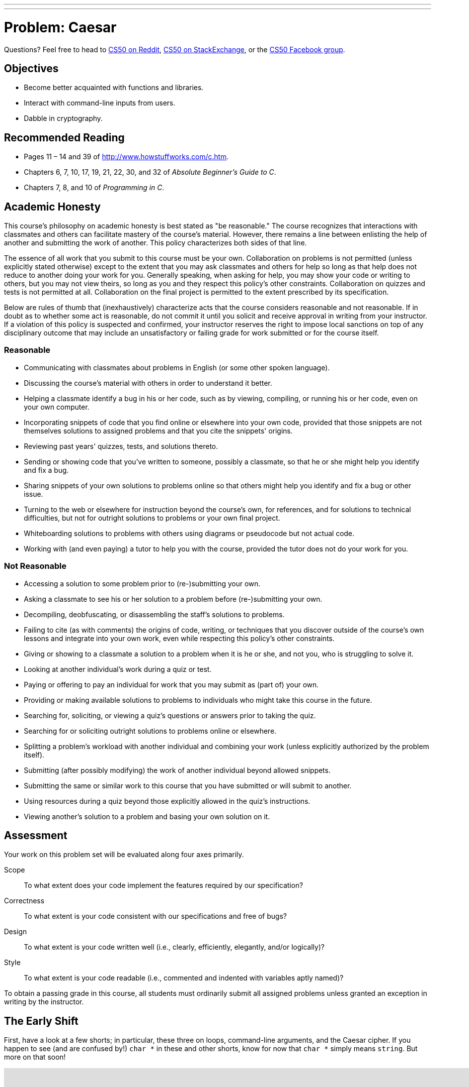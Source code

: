 ---
---
:skip-front-matter:

= Problem: Caesar

Questions? Feel free to head to https://www.reddit.com/r/cs50[CS50 on Reddit], http://cs50.stackexchange.com[CS50 on StackExchange], or the https://www.facebook.com/groups/cs50[CS50 Facebook group].

==  Objectives

* Become better acquainted with functions and libraries.
* Interact with command-line inputs from users.
* Dabble in cryptography.

== Recommended Reading

* Pages 11 – 14 and 39 of http://www.howstuffworks.com/c.htm.
* Chapters 6, 7, 10, 17, 19, 21, 22, 30, and 32 of _Absolute Beginner's Guide to C_.
* Chapters 7, 8, and 10 of _Programming in C_.

== Academic Honesty

This course's philosophy on academic honesty is best stated as "be reasonable." The course recognizes that interactions with classmates and others can facilitate mastery of the course's material. However, there remains a line between enlisting the help of another and submitting the work of another. This policy characterizes both sides of that line.

The essence of all work that you submit to this course must be your own. Collaboration on problems is not permitted (unless explicitly stated otherwise) except to the extent that you may ask classmates and others for help so long as that help does not reduce to another doing your work for you. Generally speaking, when asking for help, you may show your code or writing to others, but you may not view theirs, so long as you and they respect this policy's other constraints. Collaboration on quizzes and tests is not permitted at all. Collaboration on the final project is permitted to the extent prescribed by its specification.

Below are rules of thumb that (inexhaustively) characterize acts that the course considers reasonable and not reasonable. If in doubt as to whether some act is reasonable, do not commit it until you solicit and receive approval in writing from your instructor. If a violation of this policy is suspected and confirmed, your instructor reserves the right to impose local sanctions on top of any disciplinary outcome that may include an unsatisfactory or failing grade for work submitted or for the course itself.

=== Reasonable

* Communicating with classmates about problems in English (or some other spoken language).
* Discussing the course's material with others in order to understand it better.
* Helping a classmate identify a bug in his or her code, such as by viewing, compiling, or running his or her code, even on your own computer.
* Incorporating snippets of code that you find online or elsewhere into your own code, provided that those snippets are not themselves solutions to assigned problems and that you cite the snippets' origins.
* Reviewing past years' quizzes, tests, and solutions thereto.
* Sending or showing code that you've written to someone, possibly a classmate, so that he or she might help you identify and fix a bug.
* Sharing snippets of your own solutions to problems online so that others might help you identify and fix a bug or other issue.
* Turning to the web or elsewhere for instruction beyond the course's own, for references, and for solutions to technical difficulties, but not for outright solutions to problems or your own final project.
* Whiteboarding solutions to problems with others using diagrams or pseudocode but not actual code.
* Working with (and even paying) a tutor to help you with the course, provided the tutor does not do your work for you.

=== Not Reasonable

* Accessing a solution to some problem prior to (re-)submitting your own.
* Asking a classmate to see his or her solution to a problem before (re-)submitting your own.
* Decompiling, deobfuscating, or disassembling the staff's solutions to problems.
* Failing to cite (as with comments) the origins of code, writing, or techniques that you discover outside of the course's own lessons and integrate into your own work, even while respecting this policy's other constraints.
* Giving or showing to a classmate a solution to a problem when it is he or she, and not you, who is struggling to solve it.
* Looking at another individual's work during a quiz or test.
* Paying or offering to pay an individual for work that you may submit as (part of) your own.
* Providing or making available solutions to problems to individuals who might take this course in the future.
* Searching for, soliciting, or viewing a quiz's questions or answers prior to taking the quiz.
* Searching for or soliciting outright solutions to problems online or elsewhere.
* Splitting a problem's workload with another individual and combining your work (unless explicitly authorized by the problem itself).
* Submitting (after possibly modifying) the work of another individual beyond allowed snippets.
* Submitting the same or similar work to this course that you have submitted or will submit to another.
* Using resources during a quiz beyond those explicitly allowed in the quiz's instructions.
* Viewing another's solution to a problem and basing your own solution on it.

== Assessment

Your work on this problem set will be evaluated along four axes primarily.

Scope::
 To what extent does your code implement the features required by our specification?
Correctness::
 To what extent is your code consistent with our specifications and free of bugs?
Design::
 To what extent is your code written well (i.e., clearly, efficiently, elegantly, and/or logically)?
Style::
 To what extent is your code readable (i.e., commented and indented with variables aptly named)?

To obtain a passing grade in this course, all students must ordinarily submit all assigned problems unless granted an exception in writing by the instructor.

== The Early Shift

First, have a look at a few shorts; in particular, these three on loops, command-line arguments, and the Caesar cipher. If you happen to see (and are confused by!) `char *` in these and other shorts, know for now that `char *` simply means `string`. But more on that soon!

video::HHmiHx7GGLE[youtube,height=540,width=960]

video::X8PmYwnbLKM[youtube,height=540,width=960]

video::36xNpbosfTY[youtube,height=540,width=960]

Be sure you're reasonably comfortable answering the below questions before moving too far!

* How does a while loop differ from a do-while loop?  When is the latter particularly useful?
* Why is Caesar's cipher not very secure?
* What's a function?
* Why bother writing functions when you can just copy and paste code as needed?

Log into your CS50 IDE workspace and execute

[source,bash]
----
update50
----

within a terminal window to make sure your workspace is up-to-date. If you somehow closed your terminal window (and can't find it!), make sure that *Console* is checked under the *View* menu, then click the green, circled plus (+) in CS50 IDE's bottom half, then select *New Terminal*. If you need a hand, do just ask via the channels noted at the top of this specification.

Now execute

[source,bash]
----
cd ~/workspace/chapter2
----

to move yourself into (i.e., open) that directory. Your prompt should now resemble the below.

[source,bash]
----
~/workspace/chapter2 $
----

If so, you're ready to go!

== Hail, Caesar!

Recall from David DiCiurcio's short that Caesar's cipher encrypts (i.e., scrambles in a reversible way) messages by "rotating" each letter by _k_ positions, wrapping around from `Z` to `A` as neededfootnote:[See http://en.wikipedia.org/wiki/Caesar_cipher]. In other words, if _p_ is some plaintext (i.e., an unencrypted message), _p~i~_ is the _i^th^_ character in _p_, and _k_ is a secret key (i.e., a non-negative integer), then each letter, _c~i~_, in the ciphertext, _c_, is computed as:

_c~i~_ = (_p~i~_ + _k_) % 26

This formula perhaps makes the cipher seem more complicated than it is, but it's really just a nice way of expressing the algorithm precisely and concisely. And computer scientists love precision and, er, concision.footnote:[And, er, parallelism.]

For example, suppose that the secret key, _k_, is 13 and that the plaintext, _p_, is "Be sure to drink your Ovaltine!"  Let's encrypt that _p_ with that _k_ in order to get the ciphertext, _c_, by rotating each of the letters in _p_ by 13 places, whereby:

[source,text]
----
Be sure to drink your Ovaltine!
----

becomes:

[source,text]
----
Or fher gb qevax lbhe Binygvar!
----

We've deliberately printed the above in a monospaced font so that all of the letters line up nicely. Notice how `O` (the first letter in the ciphertext) is 13 letters away from `B` (the first letter in the plaintext). Similarly is `r` (the second letter in the ciphertext) 13 letters away from `e` (the second letter in the plaintext). Meanwhile, `f` (the third letter in the ciphertext) is 13 letters away from `s` (the third letter in the plaintext), though we had to wrap around from `z` to `a` to get there. And so on. Not the most secure cipher, to be sure, but fun to implement!

Incidentally, a Caesar cipher with a key of 13 is generally called ROT13 (cf. http://en.wikipedia.org/wiki/ROT13). In the real world, though, it's probably best to use ROT26, http://www.urbandictionary.com/define.php?term=ROT26[which is believed to be twice as secure].

Anyhow, your next goal is to write, in `caesar.c`, a program that encrypts messages using Caesar's cipher. Your program must accept a single command-line argument: a non-negative integer. Let's call it _k_ for the sake of discussion. If your program is executed without any command-line arguments or with more than one command-line argument, your program should yell at the user and return a value of `1` (which tends to signify an error) immediately as via the statement below:

[source,c]
----
return 1;
----

Otherwise, your program must proceed to prompt the user for a string of plaintext and then output that text with each alphabetical character "rotated" by _k_ positions; non-alphabetical characters should be outputted unchanged. After outputting this ciphertext, your program should exit, with `main` returning `0`, as via the statement below:

[source,c]
----
return 0;
----

If you don't explicitly return an `int` from within `main`, `0` is actually returned for you automatically. (Indeed, per its "return type," `main` does need to return an `int`. But more on that another time.) Now that you're returning `1` explicitly to signify errors, it's best to return `0` (by convention) explicitly to signify success. Whereas `0` generally represents success, any non-`0` `int` generally represents an error. That way, you can represent (gasp) upwards of four billion errors (since an `int` is generally 32 bits)!

Anyhow, even though there exist only 26 letters in the English alphabet, you may not assume that _k_ will be less than or equal to 26; your program should work for all non-negative integral values of _k_ less than 2^31^ - 26. (In other words, you don't need to worry if your program eventually breaks if the user chooses a value for _k_ that's too big or almost too big to fit in an `int`. Now, even if _k_ is greater than 26, alphabetical characters in your program's input should remain alphabetical characters in your program's output. For instance, if _k_ is 27, `A` should not become `[` even though `[` is 27 positions away from `A` in ASCII; `A` should become `B`, since 27 modulo 26 is 1, as a computer scientists might say. In other words, values like _k_ = 1 and _k_ = 27 are effectively equivalent.

Your program must preserve case: capitalized letters, though rotated, must remain capitalized letters; lowercase letters, though rotated, must remain lowercase letters.

Where to begin?  Well, this program needs to accept a command-line argument, _k_, so this time you'll want to declare `main` with:

[source,c]
----
int main(int argc, string argv[])
----

Recall that `argv` is an "array" of ++string++s. You can think of an array as row of gym lockers, inside each of which is some value (and maybe some socks). In this case, inside each such locker is a `string`. To open (i.e., "index into") the first locker, you use syntax like `argv[0]`, since arrays are "zero-indexed."  To open the next locker, you use syntax like `argv[1]`. And so on. Of course, if there are `n` lockers, you'd better stop opening lockers once you get to `argv[n - 1]`, since `argv[n]` doesn't exist!  (That or it belongs to someone else, in which case you still shouldn't open it.)

And so you can access _k_ with code like

[source,c]
----
string k = argv[1];
----

assuming it's actually there!  Recall that `argc` is an `int` that equals the number of strings that are in `argv`, so you'd best check the value of argc before opening a locker that might not exist!  Ideally, `argc` will be `2`. Why?  Well, recall that inside of `argv[0]`, by default, is a program's own name. So `argc` will always be at least `1`. But for this program you want the user to provide a command-line argument, `k`, in which case `argc` should be `2`. Of course, if the user provides more than one command-line argument at the prompt, `argc` could be greater than `2`, in which case it's time for some yelling.

Now, just because the user types an integer at the prompt, that doesn't mean their input will be automatically stored in an `int`. Au contraire, it will be stored as a `string` that just so happens to look like an `int`!  And so you'll need to convert that `string` to an actual `int`. As luck would have it, a function, https://reference.cs50.net/stdlib.h/atoi[`atoi`], exists for exactly that purposes. Here's how you might use it:

[source,c]
----
int k = atoi(argv[1]);
----

Notice, this time, we've declared `k` as an actual `int` so that you can actually do some arithmetic with it. Ah, much better. Incidentally, you can assume that the user will only type integers at the prompt. You don't have to worry about them typing, say, `foo`, just to be difficult (even though the staff's solution does catch such); `atoi` will just return `0` in such cases.

Because `atoi` is declared in `stdlib.h`, you'll want to `#include` that header file atop your own code. (Technically, your code will compile without it there, since we already `#include` it in `cs50.h`. But best not to trust another library to `#include` header files you know you need.)

Okay, so once you've got `k` stored as an `int`, you'll need to ask the user for some plaintext. Odds are CS50's own `get_string` can help you with that.

Once you have both `k` and some plaintext, it's time to encrypt the latter with the former. Recall that you can iterate over the characters in a string, printing each one at a time, with code like the below:

[source,c]
----
for (int i = 0, n = strlen(p); i < n; i++)
{
    printf("%c", p[i]);
}
----

In other words, just as `argv` is an array of ++string++s, so is a `string` an array of ++char++s. And so you can use square brackets to access individual characters in ++string++s just as you can individual ++string++s in `argv`. Neat, eh?  Of course, printing each of the characters in a string one at a time isn't exactly cryptography. Well, maybe technically if _k_ is 0. But the above should help you help Caesar implement his cipher!  For Caesar!

Incidentally, you'll need to `#include` yet another header file in order to use https://reference.cs50.net/string.h/strlen[`strlen`].

And Zamyla has some tips for you as well:

video::V6IDxl-3WAA[youtube,height=540,width=960]

So that we can automate some tests of your code, your program must behave per the below. Assumed that the underlined text is what some user has typed.

[source,subs=quotes]
----
~/workspace/chapter2 $ [underline]#./caesar 13#
[underline]#Be sure to drink your Ovaltine!#
Or fher gb qevax lbhe Binygvar!
----

Besides `atoi`, you might find some handy functions documented at https://reference.cs50.net/ under *ctype.h* and *stdlib.h*. For instance, `isdigit` sounds interesting. And, with regard to wrapping around from `Z` to `A` (or `z` to `a`), don't forget about `%`, C's modulo operator. You might also want to check out http://asciitable.com/, which reveals the ASCII codes for more than just alphabetical characters, just in case you find yourself printing some characters accidentally.

If you'd like to check the correctness of your program with `check50`, you may execute the below.

[source,bash]
----
check50 1617.chapter2.caesar caesar.c
----

And if you'd like to play with the staff's own implementation of `caesar`, you may execute the below.

[source,bash]
----
~cs50/chapter2/caesar
----

BTW, `uggc://jjj.lbhghor.pbz/jngpu?i=bUt5FWLEUN0`.

This was Caesar.
